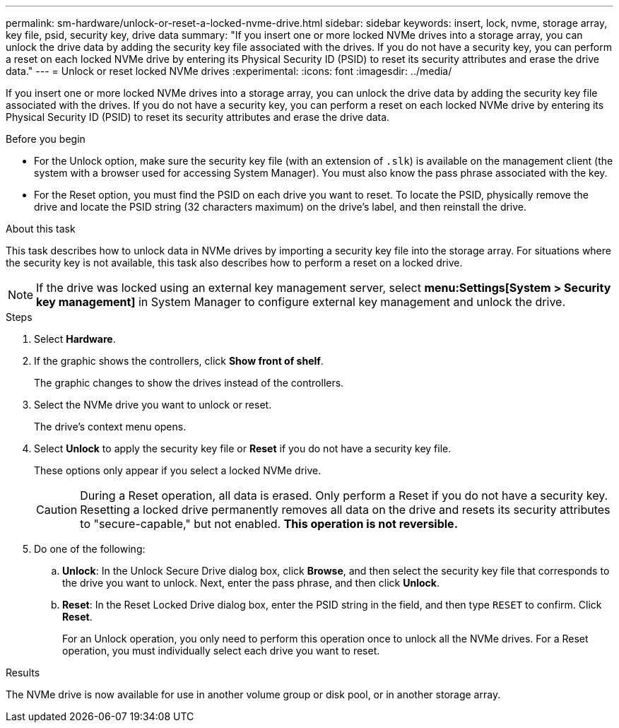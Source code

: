 ---
permalink: sm-hardware/unlock-or-reset-a-locked-nvme-drive.html
sidebar: sidebar
keywords: insert, lock, nvme, storage array, key file, psid, security key, drive data
summary: "If you insert one or more locked NVMe drives into a storage array, you can unlock the drive data by adding the security key file associated with the drives. If you do not have a security key, you can perform a reset on each locked NVMe drive by entering its Physical Security ID (PSID) to reset its security attributes and erase the drive data."
---
= Unlock or reset locked NVMe drives
:experimental:
:icons: font
:imagesdir: ../media/

[.lead]
If you insert one or more locked NVMe drives into a storage array, you can unlock the drive data by adding the security key file associated with the drives. If you do not have a security key, you can perform a reset on each locked NVMe drive by entering its Physical Security ID (PSID) to reset its security attributes and erase the drive data.

.Before you begin

* For the Unlock option, make sure the security key file (with an extension of `.slk`) is available on the management client (the system with a browser used for accessing System Manager). You must also know the pass phrase associated with the key.
* For the Reset option, you must find the PSID on each drive you want to reset. To locate the PSID, physically remove the drive and locate the PSID string (32 characters maximum) on the drive's label, and then reinstall the drive.

.About this task

This task describes how to unlock data in NVMe drives by importing a security key file into the storage array. For situations where the security key is not available, this task also describes how to perform a reset on a locked drive.

[NOTE]
====
If the drive was locked using an external key management server, select *menu:Settings[System > Security key management]* in System Manager to configure external key management and unlock the drive.
====

.Steps

. Select *Hardware*.
. If the graphic shows the controllers, click *Show front of shelf*.
+
The graphic changes to show the drives instead of the controllers.

. Select the NVMe drive you want to unlock or reset.
+
The drive's context menu opens.

. Select *Unlock* to apply the security key file or *Reset* if you do not have a security key file.
+
These options only appear if you select a locked NVMe drive.
+
[CAUTION]
====
During a Reset operation, all data is erased. Only perform a Reset if you do not have a security key. Resetting a locked drive permanently removes all data on the drive and resets its security attributes to "secure-capable," but not enabled. *This operation is not reversible.*
====

. Do one of the following:
 .. *Unlock*: In the Unlock Secure Drive dialog box, click *Browse*, and then select the security key file that corresponds to the drive you want to unlock. Next, enter the pass phrase, and then click *Unlock*.
 .. *Reset*: In the Reset Locked Drive dialog box, enter the PSID string in the field, and then type `RESET` to confirm. Click *Reset*.
+
For an Unlock operation, you only need to perform this operation once to unlock all the NVMe drives. For a Reset operation, you must individually select each drive you want to reset.

.Results

The NVMe drive is now available for use in another volume group or disk pool, or in another storage array.
